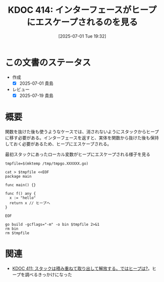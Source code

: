 :properties:
:ID: 20250701T193212
:mtime:    20250719081139
:ctime:    20250701193213
:end:
#+title:      KDOC 414: インターフェースがヒープにエスケープされるのを見る
#+date:       [2025-07-01 Tue 19:32]
#+filetags:   :wiki:
#+identifier: 20250701T193212

* この文書のステータス
- 作成
  - [X] 2025-07-01 貴島
- レビュー
  - [X] 2025-07-19 貴島

* 概要

関数を抜けた後も使うようなケースでは、消されないようにスタックからヒープに移す必要がある。インターフェースを返すと、実体を関数から抜けた後も保持しておく必要があるため、ヒープにエスケープされる。

#+caption: 最初スタックにあったローカル変数がヒープにエスケープされる様子を見る
#+begin_src shell :results output
  tmpfile=$(mktemp /tmp/tmpgo.XXXXXX.go)

  cat > $tmpfile <<EOF
  package main

  func main() {}

  func f() any {
    x := "hello"
    return x // ヒープへ
  }

  EOF

  go build -gcflags="-m" -o bin $tmpfile 2>&1
  rm bin
  rm $tmpfile
#+end_src

#+RESULTS:
#+begin_src
/tmp/tmpgo.wTCwGe.go:3:6: can inline main
/tmp/tmpgo.wTCwGe.go:5:6: can inline f
/tmp/tmpgo.wTCwGe.go:7:10: x escapes to heap
#+end_src

* 関連

- [[id:20250630T185540][KDOC 411: スタックは積み重ねて取り出して解放する。ではヒープは?]]。ヒープを調べるきっかけになった

